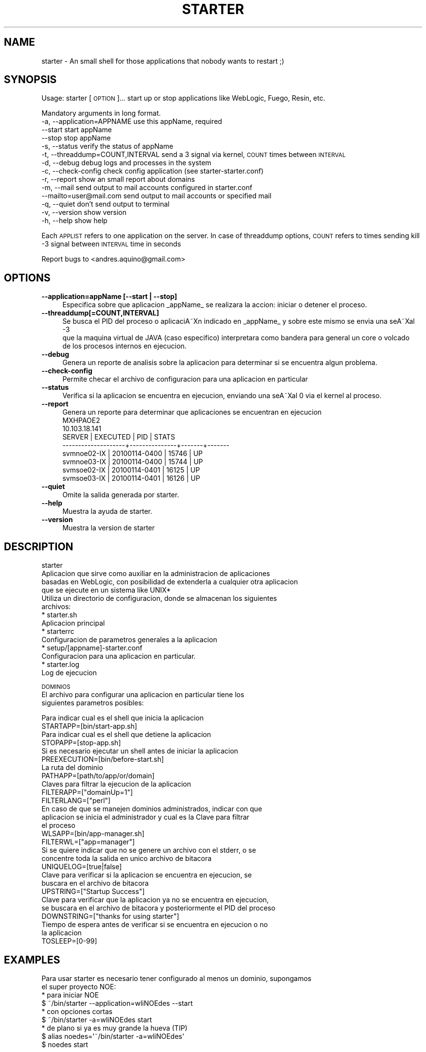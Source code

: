 .\" Automatically generated by Pod::Man 2.1801 (Pod::Simple 3.05)
.\"
.\" Standard preamble:
.\" ========================================================================
.de Sp \" Vertical space (when we can't use .PP)
.if t .sp .5v
.if n .sp
..
.de Vb \" Begin verbatim text
.ft CW
.nf
.ne \\$1
..
.de Ve \" End verbatim text
.ft R
.fi
..
.\" Set up some character translations and predefined strings.  \*(-- will
.\" give an unbreakable dash, \*(PI will give pi, \*(L" will give a left
.\" double quote, and \*(R" will give a right double quote.  \*(C+ will
.\" give a nicer C++.  Capital omega is used to do unbreakable dashes and
.\" therefore won't be available.  \*(C` and \*(C' expand to `' in nroff,
.\" nothing in troff, for use with C<>.
.tr \(*W-
.ds C+ C\v'-.1v'\h'-1p'\s-2+\h'-1p'+\s0\v'.1v'\h'-1p'
.ie n \{\
.    ds -- \(*W-
.    ds PI pi
.    if (\n(.H=4u)&(1m=24u) .ds -- \(*W\h'-12u'\(*W\h'-12u'-\" diablo 10 pitch
.    if (\n(.H=4u)&(1m=20u) .ds -- \(*W\h'-12u'\(*W\h'-8u'-\"  diablo 12 pitch
.    ds L" ""
.    ds R" ""
.    ds C` ""
.    ds C' ""
'br\}
.el\{\
.    ds -- \|\(em\|
.    ds PI \(*p
.    ds L" ``
.    ds R" ''
'br\}
.\"
.\" Escape single quotes in literal strings from groff's Unicode transform.
.ie \n(.g .ds Aq \(aq
.el       .ds Aq '
.\"
.\" If the F register is turned on, we'll generate index entries on stderr for
.\" titles (.TH), headers (.SH), subsections (.SS), items (.Ip), and index
.\" entries marked with X<> in POD.  Of course, you'll have to process the
.\" output yourself in some meaningful fashion.
.ie \nF \{\
.    de IX
.    tm Index:\\$1\t\\n%\t"\\$2"
..
.    nr % 0
.    rr F
.\}
.el \{\
.    de IX
..
.\}
.\"
.\" Accent mark definitions (@(#)ms.acc 1.5 88/02/08 SMI; from UCB 4.2).
.\" Fear.  Run.  Save yourself.  No user-serviceable parts.
.    \" fudge factors for nroff and troff
.if n \{\
.    ds #H 0
.    ds #V .8m
.    ds #F .3m
.    ds #[ \f1
.    ds #] \fP
.\}
.if t \{\
.    ds #H ((1u-(\\\\n(.fu%2u))*.13m)
.    ds #V .6m
.    ds #F 0
.    ds #[ \&
.    ds #] \&
.\}
.    \" simple accents for nroff and troff
.if n \{\
.    ds ' \&
.    ds ` \&
.    ds ^ \&
.    ds , \&
.    ds ~ ~
.    ds /
.\}
.if t \{\
.    ds ' \\k:\h'-(\\n(.wu*8/10-\*(#H)'\'\h"|\\n:u"
.    ds ` \\k:\h'-(\\n(.wu*8/10-\*(#H)'\`\h'|\\n:u'
.    ds ^ \\k:\h'-(\\n(.wu*10/11-\*(#H)'^\h'|\\n:u'
.    ds , \\k:\h'-(\\n(.wu*8/10)',\h'|\\n:u'
.    ds ~ \\k:\h'-(\\n(.wu-\*(#H-.1m)'~\h'|\\n:u'
.    ds / \\k:\h'-(\\n(.wu*8/10-\*(#H)'\z\(sl\h'|\\n:u'
.\}
.    \" troff and (daisy-wheel) nroff accents
.ds : \\k:\h'-(\\n(.wu*8/10-\*(#H+.1m+\*(#F)'\v'-\*(#V'\z.\h'.2m+\*(#F'.\h'|\\n:u'\v'\*(#V'
.ds 8 \h'\*(#H'\(*b\h'-\*(#H'
.ds o \\k:\h'-(\\n(.wu+\w'\(de'u-\*(#H)/2u'\v'-.3n'\*(#[\z\(de\v'.3n'\h'|\\n:u'\*(#]
.ds d- \h'\*(#H'\(pd\h'-\w'~'u'\v'-.25m'\f2\(hy\fP\v'.25m'\h'-\*(#H'
.ds D- D\\k:\h'-\w'D'u'\v'-.11m'\z\(hy\v'.11m'\h'|\\n:u'
.ds th \*(#[\v'.3m'\s+1I\s-1\v'-.3m'\h'-(\w'I'u*2/3)'\s-1o\s+1\*(#]
.ds Th \*(#[\s+2I\s-2\h'-\w'I'u*3/5'\v'-.3m'o\v'.3m'\*(#]
.ds ae a\h'-(\w'a'u*4/10)'e
.ds Ae A\h'-(\w'A'u*4/10)'E
.    \" corrections for vroff
.if v .ds ~ \\k:\h'-(\\n(.wu*9/10-\*(#H)'\s-2\u~\d\s+2\h'|\\n:u'
.if v .ds ^ \\k:\h'-(\\n(.wu*10/11-\*(#H)'\v'-.4m'^\v'.4m'\h'|\\n:u'
.    \" for low resolution devices (crt and lpr)
.if \n(.H>23 .if \n(.V>19 \
\{\
.    ds : e
.    ds 8 ss
.    ds o a
.    ds d- d\h'-1'\(ga
.    ds D- D\h'-1'\(hy
.    ds th \o'bp'
.    ds Th \o'LP'
.    ds ae ae
.    ds Ae AE
.\}
.rm #[ #] #H #V #F C
.\" ========================================================================
.\"
.IX Title "STARTER 1"
.TH STARTER 1 "2010-01-14" "perl v5.10.0" "User Contributed Perl Documentation"
.\" For nroff, turn off justification.  Always turn off hyphenation; it makes
.\" way too many mistakes in technical documents.
.if n .ad l
.nh
.SH "NAME"
starter \- An small shell for those applications that nobody wants to restart ;)
.SH "SYNOPSIS"
.IX Header "SYNOPSIS"
Usage: starter [\s-1OPTION\s0]...
start up or stop applications like WebLogic, Fuego, Resin, etc.
.PP
Mandatory arguments in long format.
   \-a, \-\-application=APPNAME        use this appName, required 
       \-\-start                      start appName 
       \-\-stop                       stop appName 
   \-s, \-\-status                     verify the status of appName 
   \-t, \-\-threaddump=COUNT,INTERVAL  send a 3 signal via kernel, \s-1COUNT\s0 times between \s-1INTERVAL\s0 
   \-d, \-\-debug                      debug logs and processes in the system 
   \-c, \-\-check\-config               check config application (see starter\-starter.conf) 
   \-r, \-\-report                     show an small report about domains 
   \-m, \-\-mail                       send output to mail accounts configured in starter.conf 
       \-\-mailto=user@mail.com       send output to mail accounts or specified mail 
   \-q, \-\-quiet                      don't send output to terminal 
   \-v, \-\-version                    show version 
   \-h, \-\-help                       show help
.PP
Each \s-1APPLIST\s0 refers to one application on the server.
In case of threaddump options, \s-1COUNT\s0 refers to times sending kill \-3 signal between 
\&\s-1INTERVAL\s0 time in seconds
.PP
Report bugs to <andres.aquino@gmail.com>
.SH "OPTIONS"
.IX Header "OPTIONS"
.IP "\fB\-\-application=appName [\-\-start | \-\-stop]\fR" 4
.IX Item "--application=appName [--start | --stop]"
.Vb 1
\& Especifica sobre que aplicacion _appName_ se realizara la accion: iniciar o detener el proceso.
.Ve
.IP "\fB\-\-threaddump[=COUNT,INTERVAL]\fR" 4
.IX Item "--threaddump[=COUNT,INTERVAL]"
.Vb 3
\& Se busca el PID del proceso o aplicaciA\*~Xn indicado en _appName_ y sobre este mismo se envia una seA\*~Xal \-3
\& que la maquina virtual de JAVA (caso especifico) interpretara como bandera para general un core o volcado
\& de los procesos internos en ejecucion.
.Ve
.IP "\fB\-\-debug\fR" 4
.IX Item "--debug"
.Vb 1
\& Genera un reporte de analisis sobre la aplicacion para determinar si se encuentra algun problema.
.Ve
.IP "\fB\-\-check\-config\fR" 4
.IX Item "--check-config"
.Vb 1
\& Permite checar el archivo de configuracion para una aplicacion en particular
.Ve
.IP "\fB\-\-status\fR" 4
.IX Item "--status"
.Vb 1
\& Verifica si la aplicacion se encuentra en ejecucion, enviando una seA\*~Xal 0 via el kernel al proceso.
.Ve
.IP "\fB\-\-report\fR" 4
.IX Item "--report"
.Vb 1
\& Genera un reporte para determinar que aplicaciones se encuentran en ejecucion
\&
\& MXHPAOE2
\& 10.103.18.141
\& SERVER              | EXECUTED      | PID   | STATS 
\& \-\-\-\-\-\-\-\-\-\-\-\-\-\-\-\-\-\-\-\-+\-\-\-\-\-\-\-\-\-\-\-\-\-\-\-+\-\-\-\-\-\-\-+\-\-\-\-\-\-\-
\& svmnoe02\-IX         | 20100114\-0400 | 15746 | UP    
\& svmnoe03\-IX         | 20100114\-0400 | 15744 | UP    
\& svmsoe02\-IX         | 20100114\-0401 | 16125 | UP    
\& svmsoe03\-IX         | 20100114\-0401 | 16126 | UP
.Ve
.IP "\fB\-\-quiet\fR" 4
.IX Item "--quiet"
.Vb 1
\& Omite la salida generada por starter.
.Ve
.IP "\fB\-\-help\fR" 4
.IX Item "--help"
.Vb 1
\& Muestra la ayuda de starter.
.Ve
.IP "\fB\-\-version\fR" 4
.IX Item "--version"
.Vb 1
\& Muestra la version de starter
.Ve
.SH "DESCRIPTION"
.IX Header "DESCRIPTION"
.Vb 4
\& starter
\& Aplicacion que sirve como auxiliar en la administracion de aplicaciones
\& basadas en WebLogic, con posibilidad de extenderla a cualquier otra aplicacion
\& que se ejecute en un sistema like UNIX*
\&
\& Utiliza un directorio de configuracion, donde se almacenan los siguientes
\& archivos:
\&  * starter.sh
\&    Aplicacion principal
\&
\&  * starterrc
\&    Configuracion de parametros generales a la aplicacion
\&
\&  * setup/[appname]\-starter.conf
\&    Configuracion para una aplicacion en particular.
\&
\&  * starter.log
\&    Log de ejecucion
.Ve
.PP
\&\s-1DOMINIOS\s0
 El archivo para configurar una aplicacion en particular tiene los
 siguientes parametros posibles:
.PP
.Vb 2
\& Para indicar cual es el shell que inicia la aplicacion
\& STARTAPP=[bin/start\-app.sh]
\& 
\& Para indicar cual es el shell que detiene la aplicacion
\& STOPAPP=[stop\-app.sh]
\& 
\& Si es necesario ejecutar un shell antes de iniciar la aplicacion
\& PREEXECUTION=[bin/before\-start.sh]
\& 
\& La ruta del dominio
\& PATHAPP=[path/to/app/or/domain]
\& 
\& Claves para filtrar la ejecucion de la aplicacion
\& FILTERAPP=["domainUp=1"]
\& 
\& FILTERLANG=["perl"]
\& 
\& En caso de que se manejen dominios administrados, indicar con que
\& aplicacion se inicia el administrador y cual es la Clave para filtrar
\& el proceso
\& WLSAPP=[bin/app\-manager.sh]
\& 
\& FILTERWL=["app=manager"]
\& 
\& Si se quiere indicar que no se genere un archivo con el stderr, o se
\& concentre toda la salida en unico archivo de bitacora
\& UNIQUELOG=[true|false]
\& 
\& Clave para verificar si la aplicacion se encuentra en ejecucion, se
\& buscara en el archivo de bitacora
\& UPSTRING=["Startup Success"]
\& 
\& Clave para verificar que la aplicacion ya no se encuentra en ejecucion,
\& se buscara en el archivo de bitacora y posteriormente el PID del proceso
\& DOWNSTRING=["thanks for using starter"]
\& 
\& Tiempo de espera antes de verificar si se encuentra en ejecucion o no
\& la aplicacion
\& TOSLEEP=[0\-99]
.Ve
.SH "EXAMPLES"
.IX Header "EXAMPLES"
.Vb 2
\& Para usar starter es necesario tener configurado al menos un dominio, supongamos
\& el super proyecto NOE:
\&
\& * para iniciar NOE
\&   $ ~/bin/starter \-\-application=wliNOEdes \-\-start
\& 
\& * con opciones cortas
\&   $ ~/bin/starter \-a=wliNOEdes start
\&
\& * de plano si ya es muy grande la hueva (TIP)
\&   $ alias noedes=\*(Aq~/bin/starter \-a=wliNOEdes\*(Aq
\&        $ noedes start
.Ve
.SH "AUTHOR"
.IX Header "AUTHOR"
.Vb 2
\& starter v3.01.14
\& (c) 2008, 2009, 2010 StrategyLabs! 
\&
\& Written by
\& Andres Aquino <andres.aquino@gmail.com>
.Ve
.SH "BUGS"
.IX Header "BUGS"
.Vb 1
\& Muchos!
\& 
\& Se necesitan traductores... !!!
.Ve
